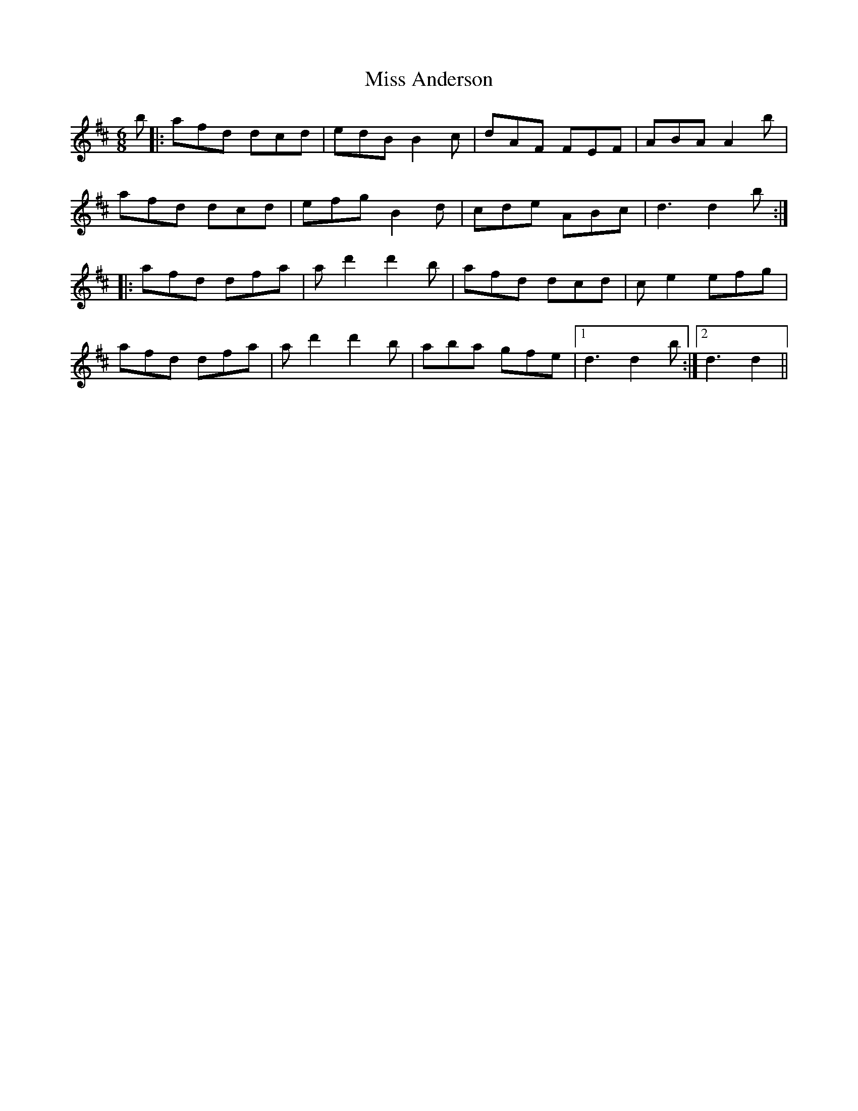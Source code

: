 X: 26926
T: Miss Anderson
R: jig
M: 6/8
K: Dmajor
b|:afd dcd|edB B2c|dAF FEF|ABA A2b|
afd dcd|efg B2d|cde ABc|d3 d2b:|
|:afd dfa|ad'2 d'2b|afd dcd|ce2 efg|
afd dfa|ad'2 d'2b|aba gfe|1 d3 d2b:|2 d3 d2||

